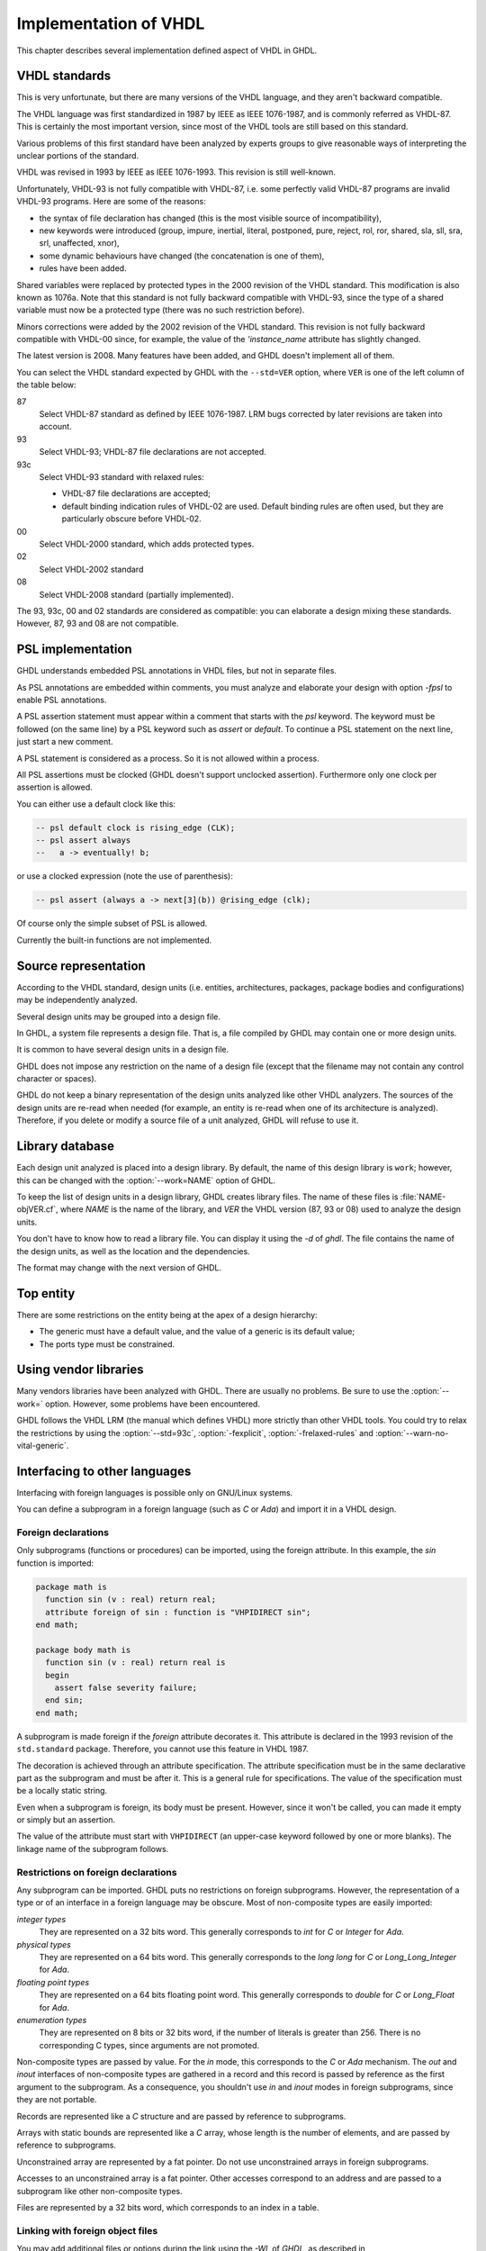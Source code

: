 .. _REF:ImplVHDL:

***************************
Implementation of VHDL
***************************

This chapter describes several implementation defined aspect of VHDL in GHDL.

.. _VHDL_standards:

VHDL standards
==============

.. index:: VHDL standards

.. index:: IEEE 1076

.. index:: IEEE 1076a

.. index:: 1076

.. index:: 1076a

.. index:: v87

.. index:: v93

.. index:: v93c

.. index:: v00

.. index:: v02

.. index:: v08

This is very unfortunate, but there are many versions of the VHDL
language, and they aren't backward compatible.

The VHDL language was first standardized in 1987 by IEEE as IEEE 1076-1987, and
is commonly referred as VHDL-87. This is certainly the most important version,
since most of the VHDL tools are still based on this standard.

Various problems of this first standard have been analyzed by experts groups
to give reasonable ways of interpreting the unclear portions of the standard.

VHDL was revised in 1993 by IEEE as IEEE 1076-1993.  This revision is still
well-known.

Unfortunately, VHDL-93 is not fully compatible with VHDL-87, i.e. some perfectly
valid VHDL-87 programs are invalid VHDL-93 programs.  Here are some of the
reasons:

* the syntax of file declaration has changed (this is the most visible source
  of incompatibility),
* new keywords were introduced (group, impure, inertial, literal,
  postponed, pure, reject, rol, ror, shared, sla, sll, sra, srl,
  unaffected, xnor),
* some dynamic behaviours have changed (the concatenation is one of them),
* rules have been added.

Shared variables were replaced by protected types in the 2000 revision of
the VHDL standard.  This modification is also known as 1076a.  Note that this
standard is not fully backward compatible with VHDL-93, since the type of a
shared variable must now be a protected type (there was no such restriction
before).

Minors corrections were added by the 2002 revision of the VHDL standard.  This
revision is not fully backward compatible with VHDL-00 since, for example,
the value of the `'instance_name` attribute has slightly changed.

The latest version is 2008.  Many features have been added, and GHDL
doesn't implement all of them.

You can select the VHDL standard expected by GHDL with the
``--std=VER`` option, where ``VER`` is one of the left column of the
table below:


87
  Select VHDL-87 standard as defined by IEEE 1076-1987.  LRM bugs corrected by
  later revisions are taken into account.

93
  Select VHDL-93; VHDL-87 file declarations are not accepted.

93c
  Select VHDL-93 standard with relaxed rules:


  * VHDL-87 file declarations are accepted;

  * default binding indication rules of VHDL-02 are used.  Default binding rules
    are often used, but they are particularly obscure before VHDL-02.

00
  Select VHDL-2000 standard, which adds protected types.

02
  Select VHDL-2002 standard

08
  Select VHDL-2008 standard (partially implemented).

The 93, 93c, 00 and 02 standards are considered as compatible: you can
elaborate a design mixing these standards.  However, 87, 93 and 08 are
not compatible.

.. _psl_implementation:

PSL implementation
==================

GHDL understands embedded PSL annotations in VHDL files, but not in
separate files.

As PSL annotations are embedded within comments, you must analyze and elaborate
your design with option *-fpsl* to enable PSL annotations.

A PSL assertion statement must appear within a comment that starts
with the `psl` keyword.  The keyword must be followed (on the
same line) by a PSL keyword such as `assert` or `default`.
To continue a PSL statement on the next line, just start a new comment.

A PSL statement is considered as a process.  So it is not allowed within
a process.

All PSL assertions must be clocked (GHDL doesn't support unclocked assertion).
Furthermore only one clock per assertion is allowed.

You can either use a default clock like this:

.. code-block:: VHDL

    -- psl default clock is rising_edge (CLK);
    -- psl assert always
    --   a -> eventually! b;

or use a clocked expression (note the use of parenthesis):

.. code-block:: VHDL

    -- psl assert (always a -> next[3](b)) @rising_edge (clk);


Of course only the simple subset of PSL is allowed.

Currently the built-in functions are not implemented.

Source representation
=====================

According to the VHDL standard, design units (i.e. entities,
architectures, packages, package bodies and configurations) may be
independently analyzed.

Several design units may be grouped into a design file.

In GHDL, a system file represents a design file.  That is, a file compiled by
GHDL may contain one or more design units.

It is common to have several design units in a design file.

GHDL does not impose any restriction on the name of a design file
(except that the filename may not contain any control character or
spaces).

GHDL do not keep a binary representation of the design units analyzed like
other VHDL analyzers.  The sources of the design units are re-read when
needed (for example, an entity is re-read when one of its architecture is
analyzed).  Therefore, if you delete or modify a source file of a unit
analyzed, GHDL will refuse to use it.

.. _Library_database:

Library database
================

Each design unit analyzed is placed into a design library.  By default,
the name of this design library is ``work``; however, this can be
changed with the :option:`--work=NAME` option of GHDL.

To keep the list of design units in a design library, GHDL creates
library files.  The name of these files is :file:`NAME-objVER.cf`, where
`NAME` is the name of the library, and `VER` the VHDL version (87,
93 or 08) used to analyze the design units.

You don't have to know how to read a library file.  You can display it
using the *-d* of `ghdl`.  The file contains the name of the
design units, as well as the location and the dependencies.

The format may change with the next version of GHDL.

.. _Top_entity:

Top entity
==========

There are some restrictions on the entity being at the apex of a design
hierarchy:

* The generic must have a default value, and the value of a generic is its
  default value;
* The ports type must be constrained.

Using vendor libraries
======================

Many vendors libraries have been analyzed with GHDL.  There are
usually no problems.  Be sure to use the :option:`--work=` option.
However, some problems have been encountered.

GHDL follows the VHDL LRM (the manual which defines VHDL) more
strictly than other VHDL tools.  You could try to relax the
restrictions by using the :option:`--std=93c`, :option:`-fexplicit`,
:option:`-frelaxed-rules` and :option:`--warn-no-vital-generic`.

Interfacing to other languages
==============================

.. index:: interfacing

.. index:: other languages

.. index:: foreign

.. index:: VHPI

.. index:: VHPIDIRECT

Interfacing with foreign languages is possible only on GNU/Linux systems.

You can define a subprogram in a foreign language (such as `C` or
`Ada`) and import it in a VHDL design.

Foreign declarations
--------------------

Only subprograms (functions or procedures) can be imported, using the foreign
attribute.  In this example, the `sin` function is imported:

.. code-block:: VHDL

  package math is
    function sin (v : real) return real;
    attribute foreign of sin : function is "VHPIDIRECT sin";
  end math;

  package body math is
    function sin (v : real) return real is
    begin
      assert false severity failure;
    end sin;
  end math;


A subprogram is made foreign if the `foreign` attribute decorates
it.  This attribute is declared in the 1993 revision of the
``std.standard`` package.  Therefore, you cannot use this feature in
VHDL 1987.

The decoration is achieved through an attribute specification.  The
attribute specification must be in the same declarative part as the
subprogram and must be after it.  This is a general rule for specifications.
The value of the specification must be a locally static string.

Even when a subprogram is foreign, its body must be present.  However, since
it won't be called, you can made it empty or simply but an assertion.

The value of the attribute must start with ``VHPIDIRECT`` (an
upper-case keyword followed by one or more blanks).  The linkage name of the
subprogram follows.

.. _Restrictions_on_foreign_declarations:

Restrictions on foreign declarations
------------------------------------

Any subprogram can be imported.  GHDL puts no restrictions on foreign
subprograms.  However, the representation of a type or of an interface in a
foreign language may be obscure.  Most of non-composite types are easily imported:


*integer types*
  They are represented on a 32 bits word.  This generally corresponds to
  `int` for `C` or `Integer` for `Ada`.

*physical types*
  They are represented on a 64 bits word.  This generally corresponds to the
  `long long` for `C` or `Long_Long_Integer` for `Ada`.

*floating point types*
  They are represented on a 64 bits floating point word.  This generally
  corresponds to `double` for `C` or `Long_Float` for `Ada`.

*enumeration types*
  They are represented on 8 bits or 32 bits word, if the number of literals is
  greater than 256.  There is no corresponding C types, since arguments are
  not promoted.

Non-composite types are passed by value.  For the `in` mode, this
corresponds to the `C` or `Ada` mechanism.  The `out` and
`inout` interfaces of non-composite types are gathered in a record
and this record is passed by reference as the first argument to the
subprogram.  As a consequence, you shouldn't use `in` and
`inout` modes in foreign subprograms, since they are not portable.

Records are represented like a `C` structure and are passed by reference
to subprograms.

Arrays with static bounds are represented like a `C` array, whose
length is the number of elements, and are passed by reference to subprograms.

Unconstrained array are represented by a fat pointer.  Do not use unconstrained
arrays in foreign subprograms.

Accesses to an unconstrained array is a fat pointer.  Other accesses correspond to an address and are passed to a subprogram like other non-composite types.

Files are represented by a 32 bits word, which corresponds to an index
in a table.

.. _Linking_with_foreign_object_files:

Linking with foreign object files
---------------------------------

You may add additional files or options during the link using the
*-Wl,* of `GHDL`, as described in :ref:`Elaboration_command`.
For example::

  ghdl -e -Wl,-lm math_tb

will create the :file:`math_tb` executable with the :file:`lm` (mathematical)
library.

Note the :file:`c` library is always linked with an executable.

.. _Starting_a_simulation_from_a_foreign_program:

Starting a simulation from a foreign program
--------------------------------------------

You may run your design from an external program.  You just have to call
the ``ghdl_main`` function which can be defined:

in C:

.. code-block:: C

  extern int ghdl_main (int argc, char **argv);

in Ada:

.. code-block:: Ada

  with System;
  ...
  function Ghdl_Main (Argc : Integer; Argv : System.Address)
     return Integer;
  pragma import (C, Ghdl_Main, "ghdl_main");


This function must be called once, and returns 0 at the end of the simulation.
In case of failure, this function does not return.  This has to be fixed.

.. _Linking_with_Ada:

Linking with Ada
----------------

As explained previously in :ref:`Starting_a_simulation_from_a_foreign_program`,
you can start a simulation from an `Ada` program.  However the build
process is not trivial: you have to elaborate your `Ada` program and your
`VHDL` design.

First, you have to analyze all your design files.  In this example, we
suppose there is only one design file, :file:`design.vhdl`.

::

  $ ghdl -a design.vhdl

Then, bind your design.  In this example, we suppose the entity at the
design apex is ``design``.

::

  $ ghdl --bind design

Finally, compile, bind your `Ada` program at link it with your `VHDL`
design::

  $ gnatmake my_prog -largs `ghdl --list-link design`


Using GRT from Ada
------------------

.. warning::
  This topic is only for advanced users knowing how to use `Ada`
  and `GNAT`.  This is provided only for reference, I have tested
  this once before releasing `GHDL` 0.19 but this is not checked at
  each release.

The simulator kernel of `GHDL` named :dfn:`GRT` is written in
`Ada95` and contains a very light and slightly adapted version
of `VHPI`.  Since it is an `Ada` implementation it is
called :dfn:`AVHPI`. Although being tough, you may interface to `AVHPI`.

For using `AVHPI`, you need the sources of `GHDL` and to recompile
them (at least the `GRT` library).  This library is usually compiled with
a `No_Run_Time` pragma, so that the user does not need to install the
`GNAT` runtime library.  However, you certainly want to use the usual
runtime library and want to avoid this pragma.  For this, reset the
`GRT_PRAGMA_FLAG` variable.

::

  $ make GRT_PRAGMA_FLAG= grt-all


Since `GRT` is a self-contained library, you don't want
`gnatlink` to fetch individual object files (furthermore this
doesn't always work due to tricks used in `GRT`).  For this,
remove all the object files and make the :file:`.ali` files read-only.

::

  $ rm *.o
  $ chmod -w *.ali


You may then install the sources files and the :file:`.ali` files.  I have never
tested this step.

You are now ready to use it.

For example, here is an example, :file:`test_grt.adb` which displays the top
level design name.

.. code-block:: Ada

  with System; use System;
  with Grt.Avhpi; use Grt.Avhpi;
  with Ada.Text_IO; use Ada.Text_IO;
  with Ghdl_Main;

  procedure Test_Grt is
     --  VHPI handle.
     H : VhpiHandleT;
     Status : Integer;

     --  Name.
     Name : String (1 .. 64);
     Name_Len : Integer;
  begin
     --  Elaborate and run the design.
     Status := Ghdl_Main (0, Null_Address);

     --  Display the status of the simulation.
     Put_Line ("Status is " & Integer'Image (Status));

     --  Get the root instance.
     Get_Root_Inst(H);

     --  Disp its name using vhpi API.
     Vhpi_Get_Str (VhpiNameP, H, Name, Name_Len);
     Put_Line ("Root instance name: " & Name (1 .. Name_Len));
  end Test_Grt;


First, analyze and bind your design::

  $ ghdl -a counter.vhdl
  $ ghdl --bind counter


Then build the whole::

  $ gnatmake test_grt -aL`grt_ali_path` -aI`grt_src_path` -largs
   `ghdl --list-link counter`


Finally, run your design::

  $ ./test_grt
  Status is  0
  Root instance name: counter
